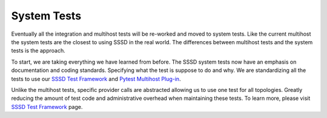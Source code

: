 .. _system-tests:

============
System Tests
============

Eventually all the integration and multihost tests will be re-worked and moved to system tests. Like the current multihost the system tests are the closest to using SSSD in the real world. The differences between multihost tests and the system tests is the approach.

To start, we are taking everything we have learned from before. The SSSD system tests now have an emphasis on documentation and coding standards. Specifying what the test is suppose to do and why. We are standardizing all the tests to use our `SSSD Test Framework <https://tests.sssd.io/en/latest/>`_ and `Pytest Multihost Plug-in <https://github.com/next-actions/pytest-mh>`_.

Unlike the multihost tests, specific provider calls are abstracted allowing us to use one test for all topologies. Greatly reducing the amount of test code and administrative overhead when maintaining these tests. To learn more, please visit `SSSD Test Framework <https://tests.sssd.io/en/latest/>`_ page.
